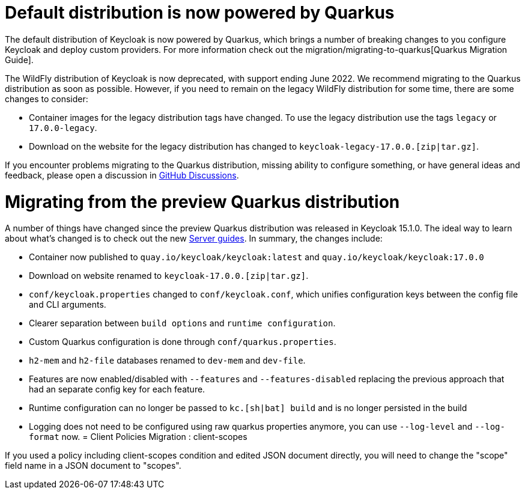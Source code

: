 = Default distribution is now powered by Quarkus

The default distribution of Keycloak is now powered by Quarkus, which brings a number of breaking changes to you configure Keycloak and deploy custom providers. For more information check out the migration/migrating-to-quarkus[Quarkus Migration Guide].

The WildFly distribution of Keycloak is now deprecated, with support ending June 2022. We recommend migrating to the Quarkus distribution as soon as possible. However, if you need to remain on the legacy WildFly distribution for some time, there are some changes to consider:

* Container images for the legacy distribution tags have changed. To use the legacy distribution use the tags `legacy` or `17.0.0-legacy`.
* Download on the website for the legacy distribution has changed to `keycloak-legacy-17.0.0.[zip|tar.gz]`.

If you encounter problems migrating to the Quarkus distribution, missing ability to configure something, or have general ideas and feedback, please open a discussion in https://github.com/keycloak/keycloak/discussions/categories/keycloak-x-quarkus-distribution[GitHub Discussions].

= Migrating from the preview Quarkus distribution

A number of things have changed since the preview Quarkus distribution was released in Keycloak 15.1.0. The ideal way to learn about what's changed is to check out the new https://www.keycloak.org/guides#server[Server guides]. In summary, the changes include:

* Container now published to `quay.io/keycloak/keycloak:latest` and `quay.io/keycloak/keycloak:17.0.0`
* Download on website renamed to `keycloak-17.0.0.[zip|tar.gz]`.
* `conf/keycloak.properties` changed to `conf/keycloak.conf`, which unifies configuration keys between the config file and CLI arguments.
* Clearer separation between `build options` and `runtime configuration`.
* Custom Quarkus configuration is done through `conf/quarkus.properties`.
* `h2-mem` and `h2-file` databases renamed to `dev-mem` and `dev-file`.
* Features are now enabled/disabled with `--features` and `--features-disabled` replacing the previous approach that had an separate config key for each feature.
* Runtime configuration can no longer be passed to `kc.[sh|bat] build` and is no longer persisted in the build
* Logging does not need to be configured using raw quarkus properties anymore, you can use `--log-level` and `--log-format` now. 
= Client Policies Migration : client-scopes

If you used a policy including client-scopes condition and edited JSON document directly, you will need to change the "scope" field name in a JSON document to "scopes".
